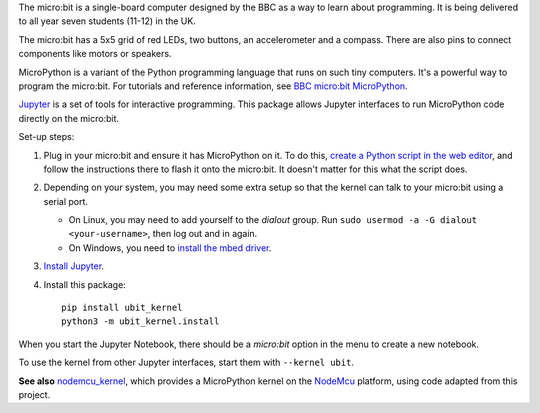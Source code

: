 The micro:bit is a single-board computer designed by the BBC as a way to learn
about programming. It is being delivered to all year seven students (11-12) in
the UK.

.. image:: ubit_front.jpg
   :scale: 50%
   :alt: The front side of a micro:bit

The micro:bit has a 5x5 grid of red LEDs, two buttons, an accelerometer and a
compass. There are also pins to connect components like motors or speakers.

MicroPython is a variant of the Python programming language that runs on such
tiny computers. It's a powerful way to program the micro:bit. For tutorials
and reference information, see `BBC micro:bit MicroPython
<http://microbit-micropython.readthedocs.org/en/latest/index.html>`__.

`Jupyter <http://jupyter.org/>`__ is a set of tools for interactive programming.
This package allows Jupyter interfaces to run MicroPython code directly on the
micro:bit.

Set-up steps:

1. Plug in your micro:bit and ensure it has MicroPython on it. To do this,
   `create a Python script in the web editor <https://www.microbit.co.uk/app/#create:xyelfe>`__,
   and follow the instructions there to flash it onto the micro:bit. It doesn't
   matter for this what the script does.

2. Depending on your system, you may need some extra setup so that the kernel
   can talk to your micro:bit using a serial port.

   * On Linux, you may need to add yourself to the *dialout* group.
     Run ``sudo usermod -a -G dialout <your-username>``, then log out and in again.
   * On Windows, you need to `install the mbed driver
     <https://developer.mbed.org/handbook/Windows-serial-configuration>`__.

3. `Install Jupyter <http://jupyter.readthedocs.org/en/latest/install.html>`__.

4. Install this package::

       pip install ubit_kernel
       python3 -m ubit_kernel.install

When you start the Jupyter Notebook, there should be a *micro:bit* option in the
menu to create a new notebook.

To use the kernel from other Jupyter interfaces, start them with ``--kernel ubit``.

**See also** `nodemcu_kernel <https://github.com/jneines/nodemcu_kernel>`__,
which provides a MicroPython kernel on the `NodeMcu <https://docs.micropython.org/en/latest/esp8266/index.html>`__
platform, using code adapted from this project.
